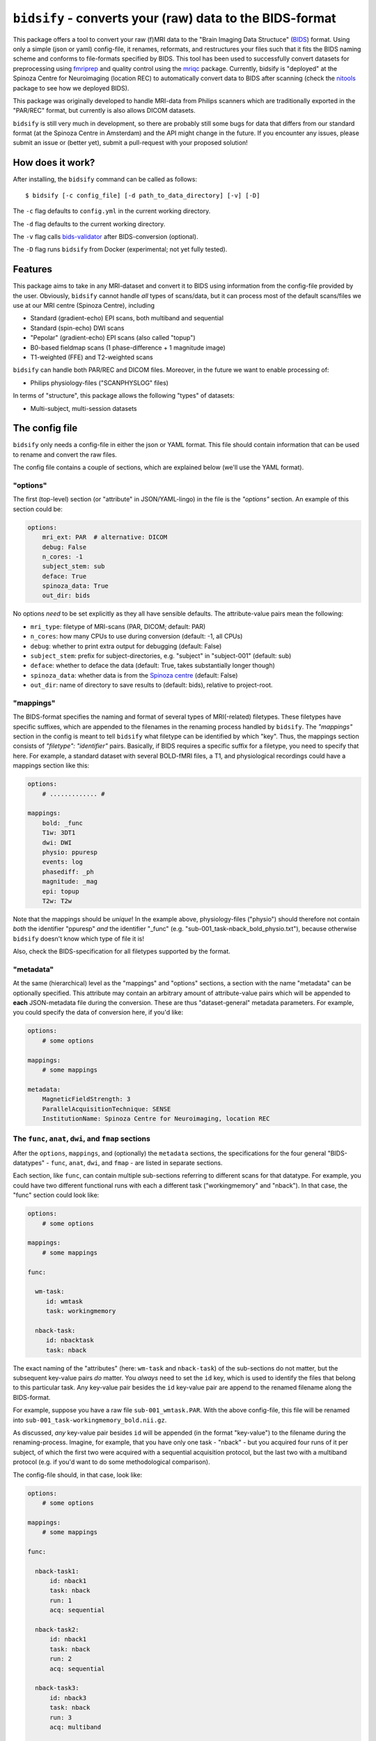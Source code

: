 ``bidsify`` - converts your (raw) data to the BIDS-format
=============================================================

.. _BIDS: http://bids.neuroimaging.io/

.. image:: https://travis-ci.org/spinoza-rec/bidsify.svg?branch=master
    :target: https://travis-ci.org/spinoza-rec/bidsify

.. image:: https://ci.appveyor.com/api/projects/status/d9a7bjjqg204kofm?svg=true
    :target: https://ci.appveyor.com/project/lukassnoek/bidsify

.. image:: https://coveralls.io/repos/github/spinoza-rec/bidsify/badge.svg?branch=master
    :target: https://coveralls.io/github/spinoza-rec/bidsify?branch=master

.. image:: https://img.shields.io/badge/python-3.6-blue.svg
    :target: https://www.python.org/downloads/release/python-360

This package offers a tool to convert your raw (f)MRI data to the
"Brain Imaging Data Structuce" (BIDS_) format. Using only a
simple (json or yaml) config-file, it renames, reformats, and restructures
your files such that it fits the BIDS naming scheme and conforms
to file-formats specified by BIDS. This tool has been used to
successfully convert datasets for preprocessing using `fmriprep <http://fmriprep.readthedocs.io/en/latest/>`_
and quality control using the `mriqc <http://mriqc.readthedocs.io>`_ package. Currently, bidsify is "deployed"
at the Spinoza Centre for Neuroimaging (location REC) to automatically convert data to BIDS after scanning
(check the `nitools <https://github.com/spinoza-rec/nitools>`_ package to see how we deployed BIDS).

This package was originally developed to handle MRI-data from Philips scanners which are traditionally exported
in the "PAR/REC" format, but currently is also allows DICOM datasets. 

``bidsify`` is still very much in development, so there are probably still some bugs for data
that differs from our standard format (at the Spinoza Centre in Amsterdam) and the API might change
in the future. If you encounter any issues, please submit an issue or (better yet), submit a pull-request
with your proposed solution!

How does it work?
-----------------
After installing, the ``bidsify`` command can be called as follows::

    $ bidsify [-c config_file] [-d path_to_data_directory] [-v] [-D]

The ``-c`` flag defaults to ``config.yml`` in the current working directory.

The ``-d`` flag defaults to the current working directory.

The ``-v`` flag calls `bids-validator <https://github.com/INCF/bids-validator>`_ after BIDS-conversion (optional).

The ``-D`` flag runs ``bidsify`` from Docker (experimental; not yet fully tested).

Features
--------
This package aims to take in any MRI-dataset and convert it to BIDS using information from the
config-file provided by the user. Obviously, ``bidsify`` cannot handle *all* types of scans/data,
but it can process most of the default scans/files we use at our MRI centre (Spinoza Centre), including

- Standard (gradient-echo) EPI scans, both multiband and sequential
- Standard (spin-echo) DWI scans
- "Pepolar" (gradient-echo) EPI scans (also called "topup")
- B0-based fieldmap scans (1 phase-difference + 1 magnitude image)
- T1-weighted (FFE) and T2-weighted scans

``bidsify`` can handle both PAR/REC and DICOM files. Moreover, in the future we want to enable processing of:

- Philips physiology-files ("SCANPHYSLOG" files)

In terms of "structure", this package allows the following "types" of datasets:

- Multi-subject, multi-session datasets

The config file
--------------------
``bidsify`` only needs a config-file in either the json or YAML format. This file should contain
information that can be used to rename and convert the raw files. 

The config file contains a couple of sections, which
are explained below (we'll use the YAML format).

"options"
~~~~~~~~~
The first (top-level) section (or "attribute" in JSON/YAML-lingo) in the file
is the `"options"` section. An example of this section could be:

.. code-block:: yaml

    options:
        mri_ext: PAR  # alternative: DICOM
        debug: False
        n_cores: -1
        subject_stem: sub
        deface: True
        spinoza_data: True
        out_dir: bids

No options *need* to be set explicitly as they all have sensible defaults.
The attribute-value pairs mean the following:

- ``mri_type``: filetype of MRI-scans (PAR, DICOM; default: PAR)
- ``n_cores``: how many CPUs to use during conversion (default: -1, all CPUs)
- ``debug``: whether to print extra output for debugging (default: False)
- ``subject_stem``: prefix for subject-directories, e.g. "subject" in "subject-001" (default: sub)
- ``deface``: whether to deface the data (default: True, takes substantially longer though)
- ``spinoza_data``: whether data is from the `Spinoza centre <https://www.spinozacentre.nl>`_ (default: False)
- ``out_dir``: name of directory to save results to (default: bids), relative to project-root.

"mappings"
~~~~~~~~~~
The BIDS-format specifies the naming and format of several types of MRI(-related) filetypes.
These filetypes have specific suffixes, which are appended to the filenames in the renaming
process handled by ``bidsify``. The `"mappings"` section in the config is meant to
tell ``bidsify`` what filetype can be identified by which "key". Thus, the mappings
section consists of `"filetype": "identifier"` pairs. Basically, if BIDS requires a
specific suffix for a filetype, you need to specify that here. For example, a standard
dataset with several BOLD-fMRI files, a T1, and physiological recordings could have
a mappings section like this:

.. code-block:: yaml

    options:
        # ............. #
       
    mappings:
        bold: _func
        T1w: 3DT1
        dwi: DWI
        physio: ppuresp
        events: log
        phasediff: _ph
        magnitude: _mag
        epi: topup
        T2w: T2w

Note that the mappings should be *unique*! In the example above, physiology-files ("physio") should
therefore not contain *both* the identifier "ppuresp" *and* the identifier "_func" (e.g.
"sub-001_task-nback_bold_physio.txt"), because otherwise ``bidsify`` doesn't know which type of
file it is!

Also, check the BIDS-specification for all filetypes supported by the format.

"metadata"
~~~~~~~~~~
At the same (hierarchical) level as the "mappings" and "options" sections, a section
with the name "metadata" can be optionally specified. This attribute may contain an
arbitrary amount of attribute-value pairs which will be appended to **each**
JSON-metadata file during the conversion. These are thus "dataset-general" metadata
parameters. For example, you could specify the data of conversion here, if you'd like:

.. code-block:: yaml

    options:
        # some options
        
    mappings:
        # some mappings
        
    metadata:
        MagneticFieldStrength: 3
        ParallelAcquisitionTechnique: SENSE
        InstitutionName: Spinoza Centre for Neuroimaging, location REC

The ``func``, ``anat``, ``dwi``, and ``fmap`` sections
~~~~~~~~~~~~~~~~~~~~~~~~~~~~~~~~~~~~~~~~~~~~~~~~~~~~~~
After the ``options``, ``mappings``, and (optionally) the ``metadata`` sections,
the specifications for the four general "BIDS-datatypes" - ``func``, ``anat``, ``dwi``, and ``fmap`` -
are listed in separate sections.

Each section, like ``func``, can contain multiple sub-sections referring to different scans
for that datatype. For example, you could have two different functional runs
with each a different task ("workingmemory" and "nback"). In that case, the "func"
section could look like:

.. code-block:: yaml

    options:
        # some options
        
    mappings:
        # some mappings

    func:

      wm-task:
         id: wmtask
         task: workingmemory

      nback-task:
         id: nbacktask
         task: nback

The exact naming of the "attributes" (here: ``wm-task`` and ``nback-task``) of the sub-sections
do not matter, but the subsequent key-value pairs *do* matter. You *always* need to set the ``id``
key, which is used to identify the files that belong to this particular task. Any key-value pair
besides the ``id`` key-value pair are append to the renamed filename along the BIDS-format.

For example, suppose you have a raw file ``sub-001_wmtask.PAR``. With the above config-file, this file
will be renamed into ``sub-001_task-workingmemory_bold.nii.gz``.

As discussed, *any* key-value pair besides ``id`` will be appended (in the format "key-value") to the
filename during the renaming-process. Imagine, for example, that you have only one task - "nback" - but
you acquired four runs of it per subject, of which the first two were acquired with a sequential acquisition protocol,
but the last two with a multiband protocol (e.g. if you'd want to do some methodological comparison).

The config-file should, in that case, look like:

.. code-block:: yaml

    options:
        # some options
        
    mappings:
        # some mappings

    func:

      nback-task1:
          id: nback1
          task: nback
          run: 1
          acq: sequential

      nback-task2:
          id: nback1
          task: nback
          run: 2
          acq: sequential

      nback-task3:
          id: nback3
          task: nback
          run: 3
          acq: multiband

      nback-task4:
          id: nback4
          task: nback
          run: 4
          acq: multiband

``bidsify`` will then create four files (assuming that they can be "found" using their corresponding ``id``s):

- ``sub-001_task-nback_run-1_acq-sequential_bold.nii.gz``
- ``sub-001_task-nback_run-2_acq-sequential_bold.nii.gz``
- ``sub-001_task-nback_run-3_acq-multiband_bold.nii.gz``
- ``sub-001_task-nback_run-4_acq-multiband_bold.nii.gz``

The same logic can be applied to the "dwi", "anat", and "fmap" sections. For example, if you would have
two T1-weighted structural scans, the "anat" section could look like:

.. code-block:: anat

    options:
        # some options
        
    mappings:
        # some mappings

    anat:

        firstT1:
            id: 3DT1_1
            run: 1

        secondT1:
            id: 3DT1_2
            run: 2

Importantly, any UNIX-style wildcard (e.g. \*, ?, and [a,A,1-9]) can be used in the
``id`` values in these sections!

Lastly, apart from the different elements (such as ``nback-task1`` in the previous example),
each datatype-section (``func``, ``anat``, ``fmap``, and ``dwi``) also may include a
``metadata`` section, similar to the "toplevel" ``metadata`` section. This field may
include key-value pairs that will be appended to *each* JSON-file within that
datatype. This is especially nice if you'd want to add metadata that is needed for
specific preprocessing/analysis pipelines that are based on the BIDS-format.
For example, the `fmriprep <fmriprep.readthedocs.io>`_ package provides
preprocessing pipelines for BIDS-datasets, but sometimes need specific metadata.
For example, for each BOLD-fMRI file, it needs a field ``EffectiveEchoSpacing`` in the
corresponding JSON-file, and for B0-files (one phasediff, one magnitude image) it needs
the fields ``EchoTime1`` and ``EchoTime2``. To include those metadata fields in the
corresponding JSON-files, just include a ``metadata`` field under the appropriate
datatype section. For example, to do so for the previous examples:

.. code-block:: yaml

    func:

        metadata:

         EffectiveEchoSpacing: 0.00365
         PhaseEncodingDirection: "j"

        nback:

            id: nback
            task: nback

    fmap:

        metadata:

            EchoTime1: 0.003
            EchoTime2: 0.008

        B0: 
         
         id: B0

How to use ``bidsify``
----------------------
After installing this package, the ``bidsify`` command should be available.
This command assumes a specific organization of your directory with raw data.
Below, I outlined the assumed structure for a simple dataset with one BOLD run and one T1-weighted scan across
two sessions:

- sub-01

  - ses-01

    - boldrun1.PAR
    - boldrun1.REC
    - T1.PAR
    - T1.REC

  - ses-02

    - boldrun1.PAR
    - boldrun1.REC
    - T1.PAR
    - T1.REC

- sub-02

  - ses-01

    - boldrun1.PAR
    - boldrun1.REC
    - T1.PAR
    - T1.REC

  - ses-02

    - boldrun1.PAR
    - boldrun1.REC
    - T1.PAR
    - T1.REC

Alternatively, if one was use use the DICOM format, it might look like this:

- sub-01

  - ses-01
  
    - DICOM
    - DICOMDIR
        
  - ses-02
    - DICOM
    - DICOMDIR

So all raw files should be in a single directory, which can be the subject-directory or, optionally,
a session-directory. **Note**: the session directory **must** be named "ses-<something>".

Installing ``bidsify`` & dependencies
---------------------------------------
For now, it can only be installed from Github (no PyPI package yet), either by cloning
this repository directory (and then ``python setup.py install``) or installing it using ``pip``::

    $ pip install git+https://github.com/spinoza-rec/bidsify.git@master

In terms of dependencies: ``bidsify`` uses `dcm2niix <https://github.com/rordenlab/dcm2niix>`_
under the hood to convert PAR/REC and DICOM files to nifti.

Apart from dcm2niix, ``bidsify`` depends on the following Python packages:

- nibabel
- scipy
- numpy
- joblib (for parallelization)
- pandas
